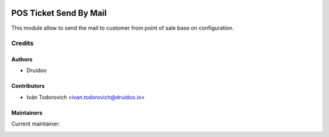 .. image:: https://img.shields.io/badge/licence-AGPL--3-blue.svg
   :target: http://www.gnu.org/licenses/agpl-3.0-standalone.html
   :alt: License: AGPL-3

=======================
POS Ticket Send By Mail
=======================

This module allow to send the mail to customer from point of sale
base on configuration.

Credits
=======

Authors
~~~~~~~

* Druidoo

Contributors
~~~~~~~~~~~~

* Iván Todorovich <ivan.todorovich@druidoo.io>

Maintainers
~~~~~~~~~~~

.. |maintainer-ivantodorovich| image:: https://github.com/ivantodorovich.png?size=40px
    :target: https://github.com/ivantodorovich
    :alt: ivantodorovich

Current maintainer:

|maintainer-ivantodorovich|
